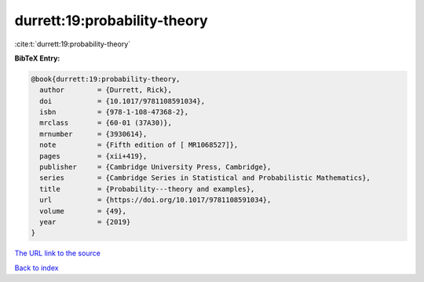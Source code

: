 durrett:19:probability-theory
=============================

:cite:t:`durrett:19:probability-theory`

**BibTeX Entry:**

.. code-block:: bibtex

   @book{durrett:19:probability-theory,
     author        = {Durrett, Rick},
     doi           = {10.1017/9781108591034},
     isbn          = {978-1-108-47368-2},
     mrclass       = {60-01 (37A30)},
     mrnumber      = {3930614},
     note          = {Fifth edition of [ MR1068527]},
     pages         = {xii+419},
     publisher     = {Cambridge University Press, Cambridge},
     series        = {Cambridge Series in Statistical and Probabilistic Mathematics},
     title         = {Probability---theory and examples},
     url           = {https://doi.org/10.1017/9781108591034},
     volume        = {49},
     year          = {2019}
   }
`The URL link to the source <https://doi.org/10.1017/9781108591034>`_


`Back to index <../By-Cite-Keys.html>`_
